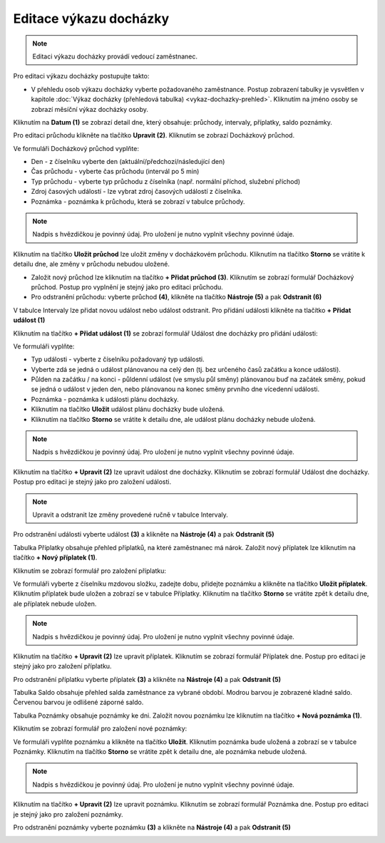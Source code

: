 
Editace výkazu docházky
================================

.. contents:: V této části:
  :local:
  :depth: 2

.. note:: Editaci výkazu docházky provádí vedoucí zaměstnanec.

Pro editaci výkazu docházky postupujte takto:

- V přehledu osob výkazu docházky vyberte požadovaného zaměstnance. Postup zobrazení tabulky je vysvětlen v kapitole :doc:`Výkaz docházky (přehledová tabulka) <vykaz-dochazky-prehled>`. Kliknutím na jméno osoby se zobrazí měsíční výkaz docházky osoby.

.. image:: /Img/Vykaz5.PNG

Kliknutím na **Datum (1)** se zobrazí detail dne, který obsahuje: průchody, intervaly, příplatky, saldo poznámky.

.. image:: /Img/DetailDne3.PNG

.. image:: /Img/DetailDne4.PNG

Pro editaci průchodu klikněte na tlačítko **Upravit (2)**. Kliknutím se zobrazí Docházkový průchod.

.. image:: /Img/Pruchody1.PNG

Ve formuláři Docházkový průchod vyplňte:

.. image:: /Img/DochazkovyPruchod1.PNG

- Den - z číselníku vyberte den (aktuální/předchozí/následující den)

- Čas průchodu - vyberte čas průchodu (intervál po 5 min)

- Typ průchodu - vyberte typ průchodu z číselníka (např. normální příchod, služební příchod)

- Zdroj časových událostí - lze vybrat zdroj časových událostí z číselníka.

- Poznámka - poznámka k průchodu, která se zobrazí v tabulce průchody.

.. note:: Nadpis s hvězdičkou je povinný údaj. Pro uložení je nutno vyplnit všechny povinné údaje.

Kliknutím na tlačítko **Uložit průchod** lze uložit změny v docházkovém průchodu. Kliknutím na tlačítko **Storno** se vrátite k detailu dne, ale změny v průchodu nebudou uložené.

- Založit nový průchod lze kliknutím na tlačítko **+ Přidat průchod (3)**. Kliknutím se zobrazí formulář Docházkový průchod. Postup pro vyplnění je stejný jako pro editaci průchodu.

- Pro odstranění průchodu: vyberte průchod **(4)**, klikněte na tlačítko **Nástroje (5)** a pak **Odstranit (6)**

.. image:: /Img/Nastroje1.PNG

V tabulce Intervaly lze přidat novou událost nebo událost odstranit. Pro přidání události klikněte na tlačítko **+ Přidat událost (1)**

.. image:: /Img/Intervaly1.PNG

Kliknutím na tlačítko **+ Přidat událost (1)** se zobrazí formulář Událost dne docházky pro přidání události:

.. image:: /Img/UdalostDneDochazky1.PNG

Ve formuláři vyplňte:

- Typ události - vyberte z číselníku požadovaný typ události.

- Vyberte zdá se jedná o událost plánovanou na celý den (tj. bez určeného časů začátku a konce události).

- Půlden na začátku / na konci - půldenní událost (ve smyslu půl směny) plánovanou buď na začátek směny, pokud se jedná o událost v jeden den, nebo plánovanou na konec směny prvního dne vícedenní události.

- Poznámka - poznámka k události plánu docházky.

- Kliknutím na tlačítko **Uložit** událost plánu docházky bude uložená.

- Kliknutím na tlačítko **Storno** se vrátite k detailu dne, ale událost plánu docházky nebude uložená.

.. note:: Nadpis s hvězdičkou je povinný údaj. Pro uložení je nutno vyplnit všechny povinné údaje.

Kliknutím na tlačítko **+ Upravit (2)** lze upravit událost dne docházky.  Kliknutím se zobrazí formulář Událost dne docházky. Postup pro editaci je stejný jako pro založení události.

.. note:: Upravit a odstranit lze změny provedené ručně v tabulce Intervaly.

Pro odstranění události vyberte událost **(3)** a klikněte na **Nástroje (4)** a pak **Odstranit (5)**

.. image:: /Img/Nastroje2.PNG

Tabulka Příplatky obsahuje přehled příplatků, na které zaměstnanec má nárok. Založit nový příplatek lze kliknutím na tlačítko **+ Nový příplatek (1)**.

.. image:: /Img/Priplatky1.PNG

Kliknutím se zobrazí formulář pro založení příplatku:

.. image:: /Img/PriplatekDne1.PNG

Ve formuláři vyberte z číselníku mzdovou složku, zadejte dobu, přidejte poznámku a klikněte na tlačítko **Uložit příplatek**. Kliknutím příplatek bude uložen a zobrazí se v tabulce Příplatky. Kliknutím na tlačítko **Storno** se vrátite zpět k detailu dne, ale příplatek nebude uložen.

.. note:: Nadpis s hvězdičkou je povinný údaj. Pro uložení je nutno vyplnit všechny povinné údaje.

Kliknutím na tlačítko **+ Upravit (2)** lze upravit příplatek. Kliknutím se zobrazí formulář Příplatek dne. Postup pro editaci je stejný jako pro založení příplatku.

Pro odstranění příplatku vyberte příplatek **(3)** a klikněte na **Nástroje (4)** a pak **Odstranit (5)**

.. image:: /Img/Nastroje4.PNG

Tabulka Saldo obsahuje přehled salda zaměstnance za vybrané období. Modrou barvou je zobrazené kladné saldo. Červenou barvou je odlišené záporné saldo.

.. image:: /Img/Saldo1.PNG

Tabulka Poznámky obsahuje poznámky ke dni. Založit novou poznámku lze kliknutím na tlačítko **+ Nová poznámka (1)**. 

.. image:: /Img/Poznamky1.PNG

Kliknutím se zobrazí formulář pro založení nové poznámky:

.. image:: /Img/PoznamkaDne1.PNG

Ve formuláři vyplňte poznámku a klikněte na tlačítko **Uložit**. Kliknutím poznámka bude uložená a zobrazí se v tabulce Poznámky. Kliknutím na tlačítko **Storno** se vrátite zpět k detailu dne, ale poznámka nebude uložená.

.. note:: Nadpis s hvězdičkou je povinný údaj. Pro uložení je nutno vyplnit všechny povinné údaje.

Kliknutím na tlačítko **+ Upravit (2)** lze upravit poznámku. Kliknutím se zobrazí formulář Poznámka dne. Postup pro editaci je stejný jako pro založení poznámky.

Pro odstranění poznámky vyberte poznámku **(3)** a klikněte na **Nástroje (4)** a pak **Odstranit (5)**

.. image:: /Img/Nastroje3.PNG
